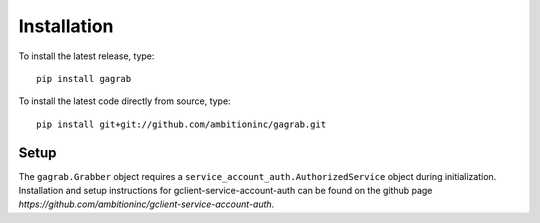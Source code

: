 Installation
============

To install the latest release, type::

    pip install gagrab

To install the latest code directly from source, type::

    pip install git+git://github.com/ambitioninc/gagrab.git


Setup
-----

The ``gagrab.Grabber`` object requires a
``service_account_auth.AuthorizedService`` object during
initialization. Installation and setup instructions for
gclient-service-account-auth can be found on the github page
`https://github.com/ambitioninc/gclient-service-account-auth`.

